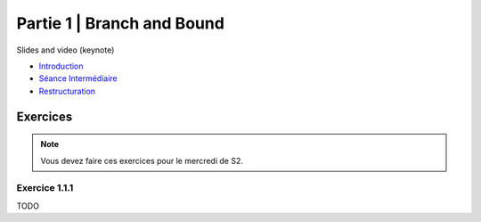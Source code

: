 .. _part2:


*************************************************************************************************
Partie 1 | Branch and Bound
*************************************************************************************************


Slides and video (keynote)

* `Introduction <https://www.icloud.com/keynote/0jTHGv9VcBJNqr701X0LiSSeQ#part1-intro>`_
* `Séance Intermédiaire <https://www.icloud.com/keynote/037KCYIeXbULVFGRo7xLiY8fA#part1-exercices>`_
* `Restructuration <https://www.icloud.com/keynote/0C9qyvWomr8eHMmHUELTMbC7A#part1-bilan>`_



Exercices
=======================================

.. note::
   Vous devez faire ces exercices pour le mercredi de S2.

Exercice 1.1.1
""""""""""""""

TODO
